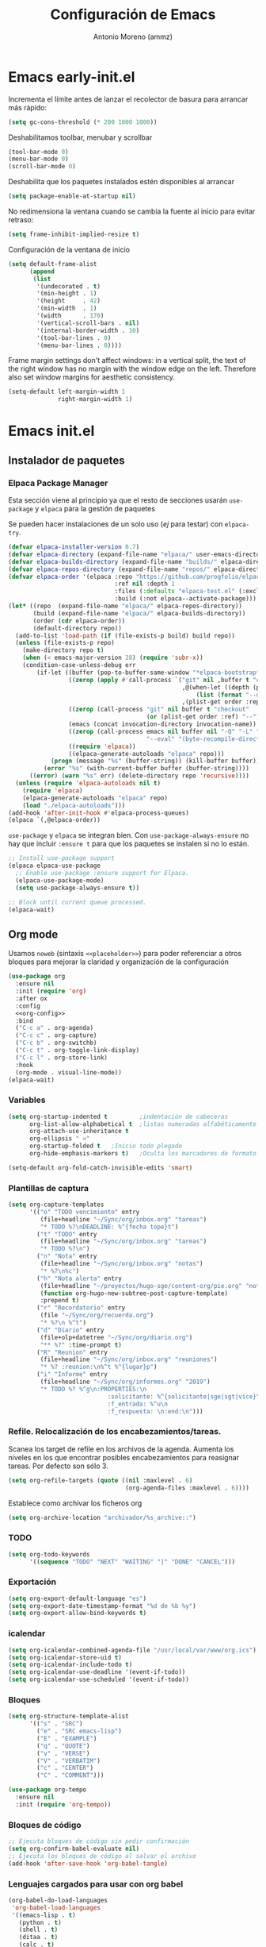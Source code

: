#+TITLE: Configuración de Emacs
#+AUTHOR: Antonio Moreno (ammz)


* Emacs early-init.el
:PROPERTIES:
:header-args:emacs-lisp: :tangle ~/.config/emacs/early-init.el
:END:

Incrementa el límite antes de lanzar el recolector de basura para arrancar más rápido:

 #+begin_src emacs-lisp
  (setq gc-cons-threshold (* 200 1000 1000))
 #+end_src

Deshabilitamos toolbar, menubar y scrollbar

#+begin_src emacs-lisp
  (tool-bar-mode 0)
  (menu-bar-mode 0)
  (scroll-bar-mode 0)
#+end_src

Deshabilita que los paquetes instalados estén disponibles al arrancar

#+begin_src emacs-lisp
  (setq package-enable-at-startup nil)
#+end_src

No redimensiona la ventana cuando se cambia la fuente al inicio para evitar retraso:

#+begin_src emacs-lisp
  (setq frame-inhibit-implied-resize t)
  #+end_src

Configuración de la ventana de inicio

#+begin_src emacs-lisp
  (setq default-frame-alist
        (append
         (list
          '(undecorated . t)
          '(min-height . 1)
          '(height     . 42)
          '(min-width  . 1)
          '(width      . 170)
          '(vertical-scroll-bars . nil)
          '(internal-border-width . 10)
          '(tool-bar-lines . 0)
          '(menu-bar-lines . 0))))
#+end_src

Frame margin settings don't affect windows: in a vertical split, the text of the right window has no margin with the window edge on the left.
Therefore also set window margins for aesthetic consistency.

#+begin_src emacs-lisp
  (setq-default left-margin-width 1
                right-margin-width 1)
#+end_src

* Emacs init.el
:PROPERTIES:
:header-args:emacs-lisp: :tangle ~/.config/emacs/init.el
:END:

** Instalador de paquetes
*** Elpaca Package Manager

Esta sección viene al principio ya que el resto de secciones usarán =use-package= y =elpaca= para la gestión de paquetes

Se pueden hacer instalaciones de un solo uso (/ej/ para testar) con ~elpaca-try~.

#+begin_src emacs-lisp :results none
  (defvar elpaca-installer-version 0.7)
  (defvar elpaca-directory (expand-file-name "elpaca/" user-emacs-directory))
  (defvar elpaca-builds-directory (expand-file-name "builds/" elpaca-directory))
  (defvar elpaca-repos-directory (expand-file-name "repos/" elpaca-directory))
  (defvar elpaca-order '(elpaca :repo "https://github.com/progfolio/elpaca.git"
                                :ref nil :depth 1
                                :files (:defaults "elpaca-test.el" (:exclude "extensions"))
                                :build (:not elpaca--activate-package)))
  (let* ((repo  (expand-file-name "elpaca/" elpaca-repos-directory))
         (build (expand-file-name "elpaca/" elpaca-builds-directory))
         (order (cdr elpaca-order))
         (default-directory repo))
    (add-to-list 'load-path (if (file-exists-p build) build repo))
    (unless (file-exists-p repo)
      (make-directory repo t)
      (when (< emacs-major-version 28) (require 'subr-x))
      (condition-case-unless-debug err
          (if-let ((buffer (pop-to-buffer-same-window "*elpaca-bootstrap*"))
                   ((zerop (apply #'call-process `("git" nil ,buffer t "clone"
                                                   ,@(when-let ((depth (plist-get order :depth)))
                                                       (list (format "--depth=%d" depth) "--no-single-branch"))
                                                   ,(plist-get order :repo) ,repo))))
                   ((zerop (call-process "git" nil buffer t "checkout"
                                         (or (plist-get order :ref) "--"))))
                   (emacs (concat invocation-directory invocation-name))
                   ((zerop (call-process emacs nil buffer nil "-Q" "-L" "." "--batch"
                                         "--eval" "(byte-recompile-directory \".\" 0 'force)")))
                   ((require 'elpaca))
                   ((elpaca-generate-autoloads "elpaca" repo)))
              (progn (message "%s" (buffer-string)) (kill-buffer buffer))
            (error "%s" (with-current-buffer buffer (buffer-string))))
        ((error) (warn "%s" err) (delete-directory repo 'recursive))))
    (unless (require 'elpaca-autoloads nil t)
      (require 'elpaca)
      (elpaca-generate-autoloads "elpaca" repo)
      (load "./elpaca-autoloads")))
  (add-hook 'after-init-hook #'elpaca-process-queues)
  (elpaca `(,@elpaca-order))
#+end_src

=use-package= y =elpaca= se integran bien. Con =use-package-always-ensure= no hay que incluir =:ensure t= para que los paquetes se instalen si no lo están.

#+begin_src emacs-lisp :results none
  ;; Install use-package support
  (elpaca elpaca-use-package
    ;; Enable use-package :ensure support for Elpaca.
    (elpaca-use-package-mode)
    (setq use-package-always-ensure t))

  ;; Block until current queue processed.
  (elpaca-wait)
#+end_src

** Org mode

Usamos =noweb= (sintaxis =<<placeholder>>=) para poder referenciar a otros bloques para mejorar la claridad y organización de la configuración

#+BEGIN_SRC emacs-lisp :noweb no-export
  (use-package org
    :ensure nil
    :init (require 'org)
    :after ox
    :config
    <<org-config>>
    :bind
    ("C-c a" . org-agenda)
    ("C-c c" . org-capture)
    ("C-c b" . org-switchb)
    ("C-c t" . org-toggle-link-display)
    ("C-c l" . org-store-link)
    :hook
    (org-mode . visual-line-mode))
  (elpaca-wait)
#+END_SRC

*** Variables 

#+begin_src emacs-lisp :tangle no :noweb-ref org-config
  (setq org-startup-indented t         ;indentación de cabeceras
        org-list-allow-alphabetical t  ;listas numeradas alfabéticamente
        org-attach-use-inheritance t 
        org-ellipsis " »"
        org-startup-folded t   ;Inicio todo plegado
        org-hide-emphasis-markers t)   ;Oculta los marcadores de formato

  (setq-default org-fold-catch-invisible-edits 'smart)
#+end_src

*** Plantillas de captura

#+begin_src emacs-lisp :tangle no :noweb-ref org-config
  (setq org-capture-templates
        '(("o" "TODO vencimiento" entry
           (file+headline "~/Sync/org/inbox.org" "tareas")
           "* TODO %?\nDEADLINE: %^{fecha tope}t")
          ("t" "TODO" entry
           (file+headline "~/Sync/org/inbox.org" "tareas")
           "* TODO %?\n")
          ("n" "Nota" entry
           (file+headline "~/Sync/org/inbox.org" "notas")
           "* %?\n%c")
          ("h" "Nota alerta" entry
           (file+headline "~/proyectos/hugo-sge/content-org/pie.org" "notas de alerta")
           (function org-hugo-new-subtree-post-capture-template)
           :prepend t)
          ("r" "Recordatorio" entry
           (file "~/Sync/org/recuerda.org")
           "* %?\n %^t")
          ("d" "Diario" entry
           (file+olp+datetree "~/Sync/org/diario.org")
           "** %?" :time-prompt t)
          ("R" "Reunion" entry
           (file+headline "~/Sync/org/inbox.org" "reuniones")
           "* %? :reunion:\n%^t %^{lugar}p")
          ("i" "Informe" entry
           (file+headline "~/Sync/org/informes.org" "2019")
           "* TODO %? %^g\n:PROPERTIES:\n
                              :solicitante: %^{solicitante|sge|sgt|vice}\n
                              :f_entrada: %^u\n
                              :f_respuesta: \n:end:\n")))
#+end_src

*** Refile. Relocalización de los encabezamientos/tareas.

Scanea los target de refile en los archivos de la agenda. Aumenta los niveles en los que encontrar posibles encabezamientos para reasignar tareas. Por defecto son sólo 3.

#+begin_src emacs-lisp :tangle no :noweb-ref org-config
  (setq org-refile-targets (quote ((nil :maxlevel . 6)
                                   (org-agenda-files :maxlevel . 6))))
#+end_src

Establece como archivar los ficheros org

#+begin_src emacs-lisp :tangle no :noweb-ref org-config
  (setq org-archive-location "archivador/%s_archive::")
#+end_src

*** TODO

#+begin_src emacs-lisp :tangle no :noweb-ref org-config
  (setq org-todo-keywords
        '((sequence "TODO" "NEXT" "WAITING" "|" "DONE" "CANCEL")))
#+end_src

*** Exportación

#+begin_src emacs-lisp :tangle no :noweb-ref org-config
  (setq org-export-default-language "es")
  (setq org-export-date-timestamp-format "%d de %b %y")
  (setq org-export-allow-bind-keywords t)
#+end_src

*** icalendar

#+begin_src emacs-lisp :tangle no :noweb-ref org-config
  (setq org-icalendar-combined-agenda-file "/usr/local/var/www/org.ics")
  (setq org-icalendar-store-uid t)
  (setq org-icalendar-include-todo t)
  (setq org-icalendar-use-deadline '(event-if-todo))
  (setq org-icalendar-use-scheduled '(event-if-todo))
#+end_src

*** Bloques

#+begin_src emacs-lisp :tangle no :noweb-ref org-config
  (setq org-structure-template-alist
        '(("s" . "SRC")
          ("e" . "SRC emacs-lisp")
          ("E" . "EXAMPLE")
          ("q" . "QUOTE")
          ("v" . "VERSE")
          ("V" . "VERBATIM")
          ("c" . "CENTER")
          ("C" . "COMMENT")))

  (use-package org-tempo
    :ensure nil
    :init (require 'org-tempo))
#+end_src

*** Bloques de código

#+begin_src emacs-lisp :tangle no :noweb-ref org-config
  ;; Ejecuta bloques de código sin pedir confirmación
  (setq org-confirm-babel-evaluate nil)
  ;; Ejecuta los bloques de código al salvar el archivo
  (add-hook 'after-save-hook 'org-babel-tangle)
#+end_src

*** Lenguajes cargados para usar con org babel

#+begin_src emacs-lisp :tangle no :noweb-ref org-config
  (org-babel-do-load-languages
   'org-babel-load-languages
   '((emacs-lisp . t)
     (python . t)
     (shell . t)
     (ditaa . t)
     (calc . t)
     (lisp . t)
     (scheme . t)
     (haskell . t)
     (latex . t)
     (js . t)
     (makefile . t)
     (C . t)))
#+end_src

*** org link

#+begin_src emacs-lisp :tangle no :noweb-ref org-config
  (add-to-list 'org-file-apps '("\\.odt?\\'" . "xdg-open %s"))
  (add-to-list 'org-file-apps '("\\.ods?\\'" . "xdg-open %s"))
  (add-to-list 'org-file-apps '("\\.docx?\\'" . "xdg-open %s"))
#+end_src

*** Paquetes relacionados con org

#+begin_src emacs-lisp
  (use-package ob-async
    :after org)
#+end_src

#+begin_src emacs-lisp
  (use-package org-mac-link
    :after org)

  (add-hook 'org-mode-hook (lambda ()
                             (define-key org-mode-map
                                         (kbd "C-c g") 'org-mac-link-get-link)))
#+end_src


#+begin_src emacs-lisp
  (require 'org-inlinetask)
#+end_src

Permite utilizar la etiqueta 'ignore' para evitar exportar el encabezado pero no el contenido

#+begin_src emacs-lisp
  (use-package org-contrib
    :config
    (require 'ox-extra)
    (ox-extras-activate '(ignore-headlines)))
#+end_src

*** COMMENT Habilitamos org bullets

Org-bullets presenta unos puntos más atractivos que los simples asteriscos.

#+begin_src emacs-lisp
    (add-hook 'org-mode-hook 'org-indent-mode)
    (use-package org-bullets
      :after org)
    (add-hook 'org-mode-hook (lambda () (org-bullets-mode -1)))
#+end_src

*** Configuración de la Agenda

#+BEGIN_SRC emacs-lisp
  (setq org-agenda-files '("~/Sync/org/inbox.org"
                           "~/Sync/org/recuerda.org"
                           "~/Sync/org/comisiones.org"
                           "~/Sync/org/inf-obs.org"
                           "~/Sync/org/fci.org"))
  ;; agenda en la ventana actual
  (setq org-agenda-window-setup 'current-window)
  ;; avisa de tareas deadline en los próximos 7 días
  (setq org-deadline-warning-days 7)
  ;; muestra tareas scheduled o deadline en los próximos 10 días
  (setq org-agenda-span 10)
  ;; no muestra tareas scheduled si ya tienen fecha deadline
  (setq org-agenda-skip-deadline-if-deadlline-is-shown t)
  ;; no colorea tareas con deadline inminente si ya son scheduled
  (setq org-agenda-skip-deadline-prewarning-if-scheduled 'pre-scheduled)
  ;; no muestra tareas con fecha. implica que también ignora tareas
  ;; scheduled y deadlines
  (setq org-agenda-todo-ignore-with-date t)

  (setq org-agenda-custom-commands
        '(("h" "Agenda del día"
           ((agenda "" ((org-agenda-format-date "%a, %e %b %Y")))
            (alltodo "")))))
#+END_SRC

** Emacs server

Lo configuro al venir recomendado en los video de System Crafters sobre =EXWM=

#+BEGIN_SRC emacs-lisp
  (use-package server
    :ensure nil
    :init
    (server-start))
#+END_SRC

** EXWM

#+BEGIN_SRC emacs-lisp
  (use-package exwm
    :config
    ;; Set the initial workspace number.
    (setq exwm-workspace-number 5)

    ;; When a windows class is updated, make class name the buffer name
    (add-hook 'exwm-update-class-hook
              (lambda () (exwm-workspace-rename-buffer exwm-class-name)))
    (add-hook 'exwm-update-title-hook
              (lambda ()
                (when (or (not exwm-instance-name)
                          (string-prefix-p "sum-awt-x11-" exwm-instance-name)
                          (string= "gimp" exwm-instance-name))
                  (exwm-workspace-rename-buffer exwm-class-name))))

    ;; Global keybindings.
    (setq exwm-input-global-keys
          '(([?\s-&] . (lambda (command)
                         (interactive (list (read-shell-command "$ ")))
                         (start-process-shell-command command nil command)))

            ;; 's-r': Reset (to line-mode).
            ([?\s-r] . exwm-reset)

            ;; Bind 's-w' to switch to workspace interactively.
            ([?\s-w] . exwm-workspace-switch)

            ;; managing windows
            ([s-left] . windmove-left)
            ([s-right] . windmove-right)
            ([s-up] . windmove-up)
            ([s-down] . windmove-down)

            ;; swaping windows
            ([s-S-left] . windmove-swap-states-left)
            ([s-S-right] . windmove-swap-states-right)
            ([s-S-up] . windmove-swap-states-up)
            ([s-S-down] . windmove-swap-states-down)

            ;; managing window sizes
            ([s-M-left] . enlarge-window-horizontally)
            ([s-M-right] . shrink-window-horizontally)
            ([s-M-up] . shrink-window)
            ([s-M-down] . enlarge-window)

            ;; managing workspaces
            ;; ([?\M-0] . exwm-workspace--switch-map 0)
            ;; ([?\M-1] . exwm-workspace--switch-map 1)
            ;; ([?\M-2] . exwm-workspace--switch-map 2)

            ;; Focus window
            ([?\s- ] . other-window)
            ([?\s-1] . select-window-1)
            ([?\s-2] . select-window-2)
            ([?\s-3] . select-window-3)
            ([?\s-4] . select-window-4)
            ([?\s-5] . select-window-5)
            ([?\s-6] . select-window-6)
            ([?\s-7] . select-window-7)
            ([?\s-8] . select-window-8)))
            ;; ([s-f11] . ammz/go-previous-workspace)
            ;; ([s-f12] . ammz/go-next-workspace)

            ;;             `(,(kbd (format "s-%d" i)) .
            ;;               (lambda ()
            ;;                 (interactive)
            ;;                 (exwm-workspace-switch-create ,i))))
            ;;           (number-sequence 0 9))

            ;; Controles de audio
            ;; ([XF86AudioMute] . (lambda () (interactive) (start-process-shell-command "Mute" nil "amixer -q set Master toggle")))
            ;; ([XF86AudioLowerVolume] . (lambda () (interactive) (start-process-shell-command "Decrease" nil "amixer -q set Master 5%-")))
            ;; ([XF86AudioRaiseVolume] . (lambda () (interactive) (start-process-shell-command "Increase" nil "amixer -q set Master 5%+")))
            ;; ([XF86AudioPlay] . (lambda () (interactive) (start-process-shell-command "Play" nil "playerctl play-pause")))
            ;; ([XF86AudioNext] . (lambda () (interactive) (start-process-shell-command "Next" nil "playerctl next")))
            ;; ([XF86AudioPrev] . (lambda () (interactive) (start-process-shell-command "Previous" nil "playerctl previous")))
            ;; ([XF86AudioStop] . (lambda () (interactive) (start-process-shell-command "Stop" nil "playerctl stop")))

    (exwm-enable))
#+END_SRC

#+BEGIN_SRC emacs-lisp
  ;; Enable exwm-randr before exwm-init (post-init setup) gets called
  (use-package exwm-randr
    :ensure nil
    ;; :if ammz/exwm-enabled
    :after (exwm)
    :config
    (setq exwm-randr-workspace-output-plist '(0 "eDP-1" 1 "DP-1"))
    (add-hook 'exwm-randr-screen-change-hook 'exwm-change-screen-hook)

    (add-hook 'exwm-randr-screen-change-hook
              (lambda ()
                (start-process-shell-command
                 "xrandr" nil "xrandr --dpi 108 --output eDP-1 --off --output DP-1 --auto")))

    (defun exwm-change-screen-hook ()
      (let ((xrandr-output-regexp "\n\\([^ ]+\\) connected ")
            default-output)
        (with-temp-buffer
          (call-process "xrandr" nil t nil)
          (goto-char (point-min))
          (re-search-forward xrandr-output-regexp nil 'noerror)
          (setq default-output (match-string 1))
          (forward-line)
          (if (not (re-search-forward xrandr-output-regexp nil 'noerror))
              (call-process "xrandr" nil nil nil "--output" default-output "--auto")
            (call-process
             "xrandr" nil nil nil
             "--dpi 108"
             "--output" (match-string 1) "--primary" "--auto"
             "--output" default-output "--off")
            (setq exwm-randr-workspace-output-plist (list 0 (match-string 1)))))))

    (exwm-randr-enable))
    #+END_SRC

*** Panel con Polybar

#+BEGIN_SRC emacs-lisp
  (defun ammz/run-in-background (command)
    (let ((command-parts (split-string command "[ ]+")))
      (apply #'call-process `(,(car command-parts) nil 0 nil ,@(cdr command-parts)))))
#+END_SRC

Aplicaciones que se ejecutan por detrás

#+BEGIN_SRC emacs-lisp
  (ammz/run-in-background "nm-applet")
  ;; (ammz/run-in-background "pasystray")
  ;; (ammz/run-in-background "blueman-applet")
#+END_SRC

#+BEGIN_SRC emacs-lisp
  (defvar ammz/polybar-process nil
    "Guarda el proceso de la instancia Polybar que se ejecuta, si existe")

  (defun ammz/kill-panel ()
    (interactive)
    (when ammz/polybar-process
      (ignore-errors
        (kill-process ammz/polybar-process)))
    (setq ammz/polybar-process nil))

  (defun ammz/start-panel ()
    (interactive)
    (ammz/kill-panel)
    (setq ammz/polybar-process (start-process-shell-command "polybar" nil "polybar panel")))

  ;; Configura el escritorio en la primera carga
  (add-hook 'exwm-init-hook #'ammz/start-panel)
#+END_SRC

**** Obteniendo información desde Emacs

Es necesaio que emacs-server esté activado.

#+begin_example
  emacsclient -e "exwm-workspace-current-index"
#+end_example

Definimos una función para llamar a los workspaces que queramos.

#+BEGIN_SRC emacs-lisp
  (defun ammz/polybar-exwm-workspace ()
    "Devuelve el icono de un workspace"
    (pcase exwm-workspace-current-index
      (0 "")
      (1 "")
      (2 "")
      (3 "")
      (4 "")))
#+END_SRC

**** Enviando información desde Emacs usando hooks

Usamos el comando =polybar-msg= para invocar un "hook index" para tener el módulo actualizado por sí mismo

#+BEGIN_SRC sh
  polybar-msg hook exwm 1
#+END_SRC

Hay que documentarse sobre el módulo IPC en la wiki de Polybar: https://github.com/polybar/wiki/Module:-ipc

***** Invocamos el hook desde dentro de Emacs

#+BEGIN_SRC emacs-lisp
  (defun ammz/send-polybar-hook (module-name hook-index)
    "Envía mensajes a polybar de tipo Hook para los módulos custom/ipc)"
    (start-process-shell-command "polybar-msg" nil (format "polybar-msg hook %s %s" module-name hook-index)))

  (defun ammz/send-polybar-exwm-workspace ()
    (ammz/send-polybar-hook "exwm-workspace" 1))

  ;; Actualiza el indicador del planel cuando cambia el workspace
  (add-hook 'exwm-workspacee-switch-hook #'ammz/send-polybar-exwm-workspace)
#+END_SRC

** Configuración básica

Algunas variables a mi gusto.

*** Datos personales

Además de útil para la gestión del email, algunos modos pueden usar estos datos, como Org Mode.

#+BEGIN_SRC emacs-lisp
  (use-package startup
    :ensure nil
    :no-require t
    :custom
    (user-mail-address "antonio.moreno.m@juntadeandalucia.es")
    (user-full-name "Antonio Moreno"))
#+END_SRC

*** Directorio por defecto

#+BEGIN_SRC emacs-lisp
  ;; Directorio de inicio tras C-x C-f
  (setq default-directory "~/")
#+END_SRC

*** Actualiza el load-path

El directorio con el código lisp propio hay que incluirlo en el load-path.

#+BEGIN_SRC emacs-lisp
  (push "/Users/ammz/.config/emacs/lisp" load-path)
#+END_SRC

*** Backups

Colocamos los ficheros backup en un único directorio, en vez de estar repartidos por todas partes.

#+BEGIN_SRC emacs-lisp
  (use-package files
    :ensure nil
    :config
    (setq backup-directory-alist '(("." . "~/.config/emacs/backups/")))
    (setq create-lockfiles nil))
#+END_SRC

*** Más pequeños ajustes

- Responder solo con y/n
- Seguir enlaces sin preguntar
- Respuesta más rápida mostrando las combinaciones de teclas
- Permite ciertas acciones limitadas por Emacs
- Elimina los avisos sonoros
- No usar diálogos emergentes gráficos

#+BEGIN_SRC emacs-lisp
  (use-package emacs
    :ensure nil
    :init
    (setq frame-title-format '("%b -  %I"))
    (setq echo-keystrokes 0.25)           ; Muestra más rápido las combinaciones de teclas
    (setq auto-revert-verbose nil)        ; No muestra mensaje
    (setq ring-bell-function 'ignore)     ; Elimina los avisos sonoros
    (setq use-dialog-box nil)             ; Sin diálogos gráficos emergentes
  :config
    (defalias 'yes-or-no-p 'y-or-n-p)     ; Responder solo con y/n
    ;; Se permiten ciertas acciones limitadas por Emacs
    (put 'narrow-to-region 'disabled nil)
    (put 'upcase-region 'disabled nil)	; =C-x C-u=
    (put 'downcase-region 'disabled nil)	; =C-x C-l=
    (put 'dired-find-alternate-file 'disabled nil))
#+END_SRC

*** Custom.el

Almacenamos en un fichero separado el código elisp que Emacs añade al instalar algunos paquetes o usar los interfaces de configuración.

#+BEGIN_SRC emacs-lisp
  (use-package cus-edit
    :ensure nil
    :config
    (setq custom-file (expand-file-name "custom.el" user-emacs-directory))
    (unless (file-exists-p custom-file)
      (make-empty-file custom-file))
    (load custom-file 'noerror 'nomessage))
#+END_SRC

*** Registro del histórico
**** Recentf (ficheros y directorios recientes)

Este modo realiza un seguimiento de los ficheros que teníamos abiertos, permitiendo volver a ellos rápidamente.

#+BEGIN_SRC emacs-lisp
  (use-package recentf
    :ensure nil
    :config
    (setq recentf-save-file (expand-file-name "recentf" user-emacs-directory))
    (setq recentf-max-menu-items 10)
    (setq recentf-exclude '(".gz" ".xz" ".zip" "/elpa/" "/ssh:" "/sudo:"))
    :hook (after-init . recentf-mode))
#+END_SRC

**** Minibuffer

Mantiene un registro de las acciones del minibuffer

#+BEGIN_SRC emacs-lisp
  (use-package savehist
    :ensure nil
    :config
    (setq savehist-file (expand-file-name "savehist" user-emacs-directory))
    (setq savehist-save-minibuffer-history t)
    (setq history-length 25)
    (savehist-mode 1))
#+END_SRC

**** Posición del cursor

Recuerda donde están los /points/ en cualquier fichero.

#+BEGIN_SRC emacs-lisp
  (use-package saveplace
    :ensure nil
    :config
    (setq save-place-file (expand-file-name "saveplace" user-emacs-directory))
    (save-place-mode 1))
#+END_SRC

*** Selección

Este modo elimina la región marcada cuando se escribe directamente sobre ella.

#+BEGIN_SRC emacs-lisp
  (use-package delsel
    :ensure nil
    :hook (after-init . delete-selection-mode))
#+END_SRC

*** Refresca los buffers si cambian los ficheros

Emacs no refresca los buffers de un fichero cuando el fichero ha sido cambiado fuera de Emacs. Esto ocurre cuando se usan herramientas que generan algún tipo de fichero de texto que estamos leyendo en Emacs.

#+BEGIN_SRC emacs-lisp
  (use-package autorevert
    :ensure nil
    :config
    (global-auto-revert-mode 1)
    (setq global-auto-revert-non-file-buffers nil))
#+END_SRC

** Fuentes

#+begin_src emacs-lisp
  (let ((screen-width (x-display-pixel-width))
        (screen-height (x-display-pixel-height)))
    (if (>= screen-width 3840)
        (setq font-size 145)
      (setq font-size 95))
    (set-face-attribute 'default nil :family "Iosevka Comfy" :weight 'normal :height font-size))

  (set-face-attribute 'variable-pitch nil :family "Iosevka Comfy Motion Duo" :height 1.0)
  (set-face-attribute 'fixed-pitch nil :family "Iosevka Nerd Font" :height 1.0)
#+end_src

#+RESULTS:

** Configuración de la interfaz
*** Sin pantalla de inicio

Eliminamos la pantalla de Emacs muestra cuando se inicia sin un fichero.

#+BEGIN_SRC emacs-lisp
  (use-package startup
    :ensure nil
    :no-require t
    :config
    (setq inhibit-startup-screen t))
#+END_SRC

*** Mostramos las líneas con saltos por palabras

#+begin_src emacs-lisp
  (use-package startup
    :ensure nil
    :no-require t
    :config
    (global-visual-line-mode 1))
#+end_src

*** Números de líneas / Caracteres invisibles

#+BEGIN_SRC emacs-lisp
  (use-package emacs
    :ensure nil
    :config
    (defun prot/toggle-line-numbers ()
      "Toggles the display of line numbers.  Applies to all buffers."
      (interactive)
      (if (bound-and-true-p display-line-numbers-mode)
          (display-line-numbers-mode -1)
        (display-line-numbers-mode)))

    (defun prot/toggle-invisibles ()
      "Toggles the display of indentation and space characters."
      (interactive)
      (if (bound-and-true-p whitespace-mode)
          (whitespace-mode -1)
        (whitespace-mode)))
    :bind (("<f7>" . prot/toggle-line-numbers)
           ("<f8>" . prot/toggle-invisibles)))
#+END_SRC

*** Delimitadores resaltados

#+BEGIN_SRC emacs-lisp
  (use-package paren
    :ensure nil
    :config
    (show-paren-mode)
    :custom
    (show-paren-style 'mixed))
#+END_SRC

*** Configuración del modeline
**** Hora 

#+BEGIN_SRC emacs-lisp
  (use-package emacs
    :ensure nil
    :config
    (setq display-time-24hr-format t)
    (display-time))
#+END_SRC

**** Iconos

#+BEGIN_SRC emacs-lisp
  (use-package nerd-icons
    :custom
    ;; The Nerd Font you want to use in GUI
    ;; "Symbols Nerd Font Mono" is the default and is recommended
    ;; but you can use any other Nerd Font if you want
    (nerd-icons-font-family "Symbols Nerd Font Mono")
    )
#+END_SRC

**** doom-modeline

#+BEGIN_SRC emacs-lisp
  (use-package doom-modeline
    :init (doom-modeline-mode 1))
#+END_SRC

*** Cursor

Usamos el cursor tipo barra (|) en la ventana activa y el tipo hollow en las demás

#+BEGIN_SRC emacs-lisp
  (use-package emacs
    :ensure nil
    :config
    (setq-default cursor-type '(bar . 4))
    (setq-default cursor-face-highlight-mode 1)
    (setq-default cursor-in-non-selected-windows 'hollow)
    (setq x-stretch-cursor nil))
#+END_SRC

*** Manejo de las ventanas
**** Numeración de las ventanas

Numera las ventanas y podemos situarnos en ellas con Alt-<num>.

#+BEGIN_SRC emacs-lisp
  (use-package window-numbering
    :init
    (setq window-numbering-keymap
      (let ((map (make-sparse-keymap)))
        (define-key map (kbd "M-0") 'select-window-0)
        (define-key map (kbd "M-1") 'select-window-1)
        (define-key map (kbd "M-2") 'select-window-2)
        (define-key map (kbd "M-3") 'select-window-3)
        (define-key map (kbd "M-4") 'select-window-4)
        (define-key map (kbd "M-5") 'select-window-5)
        (define-key map (kbd "M-6") 'select-window-6)
        (define-key map (kbd "M-7") 'select-window-7)
        (define-key map (kbd "M-8") 'select-window-8)
        (define-key map (kbd "M-9") 'select-window-9)
        map))
    :config
    (window-numbering-mode))
#+END_SRC

**** winner: restaura la disposición de las ventanas

| C-c left  | winner-undo |
| C-c right | winner-redo |

#+BEGIN_SRC emacs-lisp
  (use-package winner
    :ensure nil
    :config (winner-mode))
#+END_SRC

**** Elimina las ventanas help

Cuando se abre una ventana con un buffer help es dificil eliminarla ya que el puntero se queda en la ventana que lo llama, prefiero cerrarla rápidamente con =q= después de consultarla.

#+BEGIN_SRC emacs-lisp
  (use-package help
    :ensure nil
    :custom (help-window-select t))
#+END_SRC

*** Modo concentración (olivetti)

#+BEGIN_SRC emacs-lisp
  (use-package olivetti)
#+END_SRC

** Tema
*** Modus Theme

Debemos cargarlo al final, ya que todas las variables que utilicemos para personalizar el tema deben ir antes de llamar a =load-theme= en el =init.el=. Esto se debe a que el tema toma valores de estas variables cuando se carga. También será necesario que recarguemos el tema después de modificar cualquier variable.

#+begin_src emacs-lisp
  (use-package emacs
    :ensure nil
    :init
    (setq modus-themes-mode-line '(accented borderless)
          modus-themes-region '(bg-only)
          modus-themes-fringes nil
          modus-themes-bold-constructs t
          modus-themes-italic-constructs t
          modus-themes-tabs-accented t
          modus-themes-paren-match '(bold intense)
          modus-themes-prompts '(bold intense) 
          modus-themes-org-blocks 'tinted-background
          modus-themes-scale-headings t
          modus-themes-headings
          '((1 . (rainbow overline background 1.05))
            (2 . (rainbow background 1.05))
            (3 . (rainbow bold 1.0))
            (4 . (rainbow 1.0))))
    :config
    (load-theme 'modus-vivendi t)
    :bind ("<f5>" . modus-themes-toggle))
#+end_src
** Email 

Gestiono el correo electrónico con =mu4e=. 

No se utiliza el gestor de paquetes =elpaca=, ya que al instarlar =mu= (con el gestor del SO) también se instala =mu4e=. Y la razón de esto es que =mu= y =mu4e= deben estar sincronizados.

#+BEGIN_SRC emacs-lisp
  (use-package mu4e 
    :ensure nil
    :config
    ;; This is set to 't' to avoid mail syncing issues when using mbsync
    (setq mu4e-change-filenames-when-moving t)

    ;; Refresh mail using isync every 10 minutes
    (setq mu4e-update-interval (* 10 60))
    (setq mu4e-get-mail-command "mbsync -a")
    (setq mu4e-maildir "~/.mail/junta")

    (setq mu4e-drafts-folder "/Drafts")
    (setq mu4e-sent-folder   "/Sent")
    (setq mu4e-trash-folder  "/Trash")

    (setq mu4e-maildir-shortcuts
          '((:maildir "/Inbox"     :key ?i)
            (:maildir "/Sent"      :key ?s)
            (:maildir "/Trash"     :key ?t)
            (:maildir "/Drafts"    :key ?d)))

    (setq mu4e-headers-fields
          '((:human-date . 12)
            (:flags . 10)
            (:from-or-to . 72)
            ;; (:mailing-list . 10)
            (:thread-subject)))

     (add-to-list 'mu4e-bookmarks
       ;; add bookmark for not trashed messages
       '( :name "Inbox"
          :key  ?m
          :query "maildir:/inbox AND NOT flag:trashed"))

    (defun ammz-mu4e-headers-function ()
      (visual-line-mode -1)
      (toggle-truncate-lines 1))

    :hook
    (mu4e-headers-mode . ammz-mu4e-headers-function)

    :custom
    (mu4e-use-fancy-chars t))
#+END_SRC


** Utilidades

*** Perspective

#+BEGIN_SRC emacs-lisp
  (use-package perspective
    :bind
    ("C-x C-b" . persp-list-buffers)
    ;; (consult-customize consult--source-buffer :hidden t :default nil)
    ;; (add-to-list 'consult-buffer-sources persp-consult-source)
    :custom
    (persp-mode-prefix-key (kbd "C-c M-p"))
    :init
    (persp-mode t))
#+END_SRC

*** Helpful

#+BEGIN_SRC emacs-lisp
  (use-package helpful
    :config
    ;; Note that the built-in `describe-function' includes both functions
    ;; and macros. `helpful-function' is functions only, so we provide
    ;; `helpful-callable' as a drop-in replacement.
    (global-set-key (kbd "C-h f") #'helpful-callable)
    (global-set-key (kbd "C-h v") #'helpful-variable)
    (global-set-key (kbd "C-h k") #'helpful-key)
    (global-set-key (kbd "C-h x") #'helpful-command)

    ;; Lookup the current symbol at point. C-c C-d is a common keybinding
    ;; for this in lisp modes.
    (global-set-key (kbd "C-c C-d") #'helpful-at-point)
    ;; Look up *F*unctions (excludes macros).
    ;;
    ;; By default, C-h F is bound to `Info-goto-emacs-command-node'. Helpful
    ;; already links to the manual, if a function is referenced there.
    (global-set-key (kbd "C-h F") #'helpful-function))
#+END_SRC

*** PDF View

#+BEGIN_SRC emacs-lisp
  (use-package pdf-tools
    :mode ("\\.pdf\\'" . pdf-view-mode)
    :magic ("%PDF" . pdf-view-mode))
#+END_SRC

Después hay que ejecutar =M-x pdf-tools-install= para que funcione.

*** Dired (gestor de ficheros)
**** Configuración base

#+BEGIN_SRC emacs-lisp
    (when (eq system-type 'darwin)
      (require 'ls-lisp)
      (setq insert-directory-program "/usr/local/bin/gls"))

    (use-package dired
      :ensure nil
      :config
      (setq dired-dwim-target t)
      (setq dired-listing-switches "-al --group-directories-first")
      :bind (:map dired-mode-map
                  ("b" . dired-up-directory))
      :hook (dired-mode . dired-hide-details-mode))
#+END_SRC

**** dired-subtree (navegación tipo árbol)

#+BEGIN_SRC emacs-lisp
  (use-package dired-subtree
    :after dired
    :bind (:map dired-mode-map
                ("<tab>" . dired-subtree-toggle)
                ("<S-tab>" . dired-subtree-remove)))
#+END_SRC

**** Visualización de los iconos

#+BEGIN_SRC emacs-lisp
  (use-package nerd-icons-dired
    :hook
    (dired-mode . nerd-icons-dired-mode))
#+END_SRC

*** Origami

#+BEGIN_SRC emacs-lisp
  (use-package origami
    :bind ("C-c o" . origami-toggle-node)
    :hook (python-mode . origami-mode))
#+END_SRC

*** htmlize

Conversor del texto del buffer en HTML. Permite que los bloques de código se coloreen cuando se exporta a HTML.

#+BEGIN_SRC emacs-lisp
  (use-package htmlize)
#+END_SRC

*** docker

#+BEGIN_SRC emacs-lisp
  (use-package dockerfile-mode)
#+END_SRC

** Métodos de completado
*** Vertico

#+BEGIN_SRC emacs-lisp
  (use-package vertico
    :demand t
    :config (vertico-mode 1))
#+END_SRC

*** Orderless

#+BEGIN_SRC emacs-lisp
  (use-package orderless
    :after vertico
    :config
    (setq completion-styles '(orderless basic partial-completion)
          completion-category-default nil))
#+END_SRC

*** Marginalia

#+BEGIN_SRC emacs-lisp
  (use-package marginalia
    :config
    ;; (setq marginalia-annotators
    ;;       '(marginalia-annotators-heavy
    ;;         marginalia-annotators-light))
    (marginalia-mode 1))
#+END_SRC

*** Consult

#+BEGIN_SRC emacs-lisp
  (use-package consult
    ;; :demand
    :config
    ;; (setq consult-line-numbers-widen t)
    (setq completion-in-region-function #'consult-completion-in-region)
    ;; (setq consult-async-input-debounce 0.5)
    ;; (setq consult-async-input-throttle 0.8)
    ;; (setq consult-narrow-key ">")
    ;; (setq consult-widen-key "<")
    :bind (("M-X" . consult-mode-command)
           ("M-y" . consult-yank-from-kill-ring)
           ("C-x b" . consult-buffer)
           ("M-s m" . consult-mark)
           :map consult-narrow-map
           ("?" . consult-narrow-help)
           :map minibuffer-local-completion-map
           ("<tab>" . minibuffer-force-complete)))
#+END_SRC

*** Embark

#+BEGIN_SRC emacs-lisp
  (use-package embark
    :bind
    (("C-." . embark-act)         ;; pick some comfortable binding
     ("C-;" . embark-dwim)        ;; good alternative: M-.
     ("C-h B" . embark-bindings)) ;; alternative for `describe-bindings'

    :init
    ;; Optionally replace the key help with a completing-read interface
    (setq prefix-help-command #'embark-prefix-help-command)

    :config
    ;; Hide the mode line of the Embark live/completions buffers
    (add-to-list 'display-buffer-alist
                 '("\\`\\*Embark Collect \\(Live\\|Completions\\)\\*"
                   nil
                   (window-parameters (mode-line-format . none)))))
#+END_SRC

#+BEGIN_SRC emacs-lisp
  ;; Consult users will also want the embark-consult package.
  (use-package embark-consult
    :after (embark consult)
    :demand t ; only necessary if you have the hook below
    ;; if you want to have consult previews as you move around an
    ;; auto-updating embark collect buffer
    :hook
    (embark-collect-mode . consult-preview-at-point-mode))
#+END_SRC

*** Completado de expresiones

En Emacs podemos usar distintas formas para completar expresiones:
- =completion-at-point=: Es método nativo en Emacs
- =auto-complete=: disponible en MELPA.
- =company-mode=: 
- corfu: este es el usaremos

**** Corfu
#+BEGIN_SRC emacs-lisp
  (use-package corfu
   ;; Optional customizations
    :custom
    (corfu-cycle t)                ;; Enable cycling for `corfu-next/previous'
    (corfu-auto t)                 ;; Enable auto completion
    ;; (corfu-separator ?\s)          ;; Orderless field separator
    ;; (corfu-quit-at-boundary nil)   ;; Never quit at completion boundary
    ;; (corfu-quit-no-match nil)      ;; Never quit, even if there is no match
    ;; (corfu-preview-current nil)    ;; Disable current candidate preview
    ;; (corfu-preselect 'prompt)      ;; Preselect the prompt
    ;; (corfu-on-exact-match nil)     ;; Configure handling of exact matches
    ;; (corfu-scroll-margin 5)        ;; Use scroll margin

    ;; Enable Corfu only for certain modes. See also `global-corfu-modes'.
    ;; :hook ((prog-mode . corfu-mode)
    ;;        (shell-mode . corfu-mode)
    ;;        (eshell-mode . corfu-mode))

    ;; Recommended: Enable Corfu globally.  This is recommended since Dabbrev can
    ;; be used globally (M-/).  See also the customization variable
    ;; `global-corfu-modes' to exclude certain modes.
    :init
    (global-corfu-mode))
#+END_SRC


**** Cape
#+BEGIN_SRC emacs-lisp
  (use-package cape
    ;; Bind prefix keymap providing all Cape commands under a mnemonic key.
    ;; Press C-c p ? to for help.
    :bind ("C-c p" . cape-prefix-map) ;; Alternative keys: M-p, M-+, ...
    ;; Alternatively bind Cape commands individually.
    ;; :bind (("C-c p d" . cape-dabbrev)
    ;;        ("C-c p h" . cape-history)
    ;;        ("C-c p f" . cape-file)
    ;;        ...)
    :init
    ;; Add to the global default value of `completion-at-point-functions' which is
    ;; used by `completion-at-point'.  The order of the functions matters, the
    ;; first function returning a result wins.  Note that the list of buffer-local
    ;; completion functions takes precedence over the global list.
    (add-hook 'completion-at-point-functions #'cape-dabbrev)
    (add-hook 'completion-at-point-functions #'cape-keyword)
    (add-hook 'completion-at-point-functions #'cape-file)
    (add-hook 'completion-at-point-functions #'cape-elisp-block)
    ;; (add-hook 'completion-at-point-functions #'cape-history)
    ;; ...
  )
#+END_SRC
**** COMMENT Company mode

#+BEGIN_SRC emacs-lisp
  (use-package company
    :config
    (setq company-idle-delay 0.1
          company-minimum-prefix-length 1)
    :hook (after-init . global-company-mode))
#+END_SRC


** COMMENT Para tomar notas

#+BEGIN_SRC emacs-lisp
  (use-package denote
    :init
    (require 'denote-org-dblock)
    (denote-rename-buffer-mode 1)
    :custom
    (denote-directory "~/Sync/notas")
    :hook
    (dired-mode . denote-dired-mode)
    :custom-face
    (denote-faces-link ((t (:slant italic)))))

  ;; Denote extensions
  (use-package consult-notes
    :commands (consult-notes
               consult-notes-search-in-all-notes)
    :custom
    (consult-notes-file-dir-sources
     `(("Denote" ?d ,denote-directory))))
#+END_SRC

** Utilidades para programar
*** Magit (Interfaz para Git)

**** Transient

Librería que implementa los menús por teclado. Hay que actualizar la versión que viene por defecto en emacs para que funcione la instalación de Magit.

#+BEGIN_SRC emacs-lisp
  (use-package transient)
#+END_SRC

**** Magit

#+BEGIN_SRC emacs-lisp
  (use-package magit
    :bind ("C-x g" . magit-status)
    :after transient)
#+END_SRC

*** Edit server (edita formularios web en emacs)

#+BEGIN_SRC emacs-lisp
    (use-package edit-server)
#+END_SRC

*** Treesitter

#+BEGIN_SRC emacs-lisp

  (setq treesit-language-source-alist
        '((bash "https://github.com/tree-sitter/tree-sitter-bash")
          (cmake "https://github.com/uyha/tree-sitter-cmake")
          (c "https://github.com/tree-sitter/tree-sitter-c")
          (cpp "https://github.com/tree-sitter/tree-sitter-cpp")
          (css "https://github.com/tree-sitter/tree-sitter-css")
          (elisp "https://github.com/Wilfred/tree-sitter-elisp")
          (go "https://github.com/tree-sitter/tree-sitter-go")
          (html "https://github.com/tree-sitter/tree-sitter-html")
          (javascript "https://github.com/tree-sitter/tree-sitter-javascript" "master" "src")
          (json "https://github.com/tree-sitter/tree-sitter-json")
          (make "https://github.com/alemuller/tree-sitter-make")
          (markdown "https://github.com/ikatyang/tree-sitter-markdown")
          (python "https://github.com/tree-sitter/tree-sitter-python")
          (toml "https://github.com/tree-sitter/tree-sitter-toml")
          (tsx "https://github.com/tree-sitter/tree-sitter-typescript" "master" "tsx/src")
          (typescript "https://github.com/tree-sitter/tree-sitter-typescript" "master" "typescript/src")
          (typst "https://github.com/uben0/tree-sitter-typst")
          (yaml "https://github.com/ikatyang/tree-sitter-yaml")))

  (setq major-mode-remap-alist
        '((c-mode . c-ts-mode)
          (c++-mode . c++-ts-mode)))
          ;; (yaml-mode . yaml-ts-mode)
          ;; (bash-mode . bash-ts-mode)
          ;; (c-or-c++-mode . c-or-c++-ts-mode)
          ;; (js2-mode . js-ts-mode)
          ;; (typescript-mode . typescript-ts-mode)
          ;; (json-mode . json-ts-mode)
          ;; (css-mode . css-ts-mode)
          ;; (python-mode . python-ts-mode)))

#+END_SRC

*** COMMENT IDE (lsp)
**** COMMENT lsp-mode

#+BEGIN_SRC emacs-lisp

    (use-package emacs
      :config
      (setq lsp-clients-clangd-executable "/usr/local/opt/llvm/bin/clangd")
      (setq lsp-clients-clangd-args '("-j=4" "-background-index" "-log=info" "-pretty")))

    (defun efs/lsp-mode-setup ()
      (setq lsp-headerline-breadcrumb-segments '(path-up-to-project file symbols))
      (lsp-headerline-breadcrumb-mode))


    (use-package lsp-mode
      :straight t
      :commands (lsp lsp-deferred)
      :hook ((lsp-mode . efs/lsp-mode-setup)
             (clojure-mode . lsp)
             (clojurec-mode . lsp)
             (clojurescript-mode . lsp)
             (haskell-mode . lsp))
      :init
      (setq lsp-keymap-prefix "C-c l")
      :config
      (setq lsp-enable-which-key-integration t)
      ;; add paths to your local installation of project mgmt tools, like lein
      (setenv "PATH" (concat
                       "/usr/local/bin" path-separator
                       (getenv "PATH")))
      (dolist (m '(clojure-mode
                   clojurec-mode
                   clojurescript-mode
                   clojurex-mode))
         (add-to-list 'lsp-language-id-configuration `(,m . "clojure")))
      (setq lsp-clojure-server-command '("/usr/local/bin/clojure-lsp"))) ;; Optional: In case `clojure-lsp` is not in your $PATH

#+END_SRC

**** COMMENT lsp-ui

#+BEGIN_SRC emacs-lisp
  (use-package lsp-ui
    :straight t
    :hook (lsp-mode . lsp-ui-mode)
    :custom
    (lsp-ui-doc-position 'bottom))
#+END_SRC

**** COMMENT lsp-treemacs

#+BEGIN_SRC emacs-lisp
  (use-package lsp-treemacs
    :straight t
    :after lsp)
#+END_SRC

*** COMMENT Docker

#+BEGIN_SRC emacs-lisp
  (use-package dockerfile-mode)
  (use-package docker-compose-mode)
#+END_SRC

*** Herramientas de programación
**** Flycheck

#+BEGIN_SRC emacs-lisp
  (use-package flycheck
    :defer t)
  (add-hook 'prog-mode-hook 'flycheck-mode)
#+END_SRC

**** Projectile

#+BEGIN_SRC emacs-lisp
  (use-package projectile
    :config
    (define-key projectile-mode-map (kbd "C-c p") 'projectile-command-map))
#+END_SRC

*** COMMENT Debugging DAP mode

No es compatible con Eglot. (solo con LSP)


#+BEGIN_SRC emacs-lisp

  (use-package dap-mode
      :config
      (dap-auto-configure-mode)
      :bind
      (("<M-f7>" . dap-step-in)
       ("<M-f8>" . dap-next)
       ("<M-f9>" . dap-continue)))

  ;; (require 'dap-firefox)

#+END_SRC

*** COMMENT Debugging Dape

#+BEGIN_SRC emacs-lisp

(use-package dape)

#+END_SRC

*** COMMENT ESS

#+BEGIN_SRC emacs-lisp
  (use-package ess
    :straight t
    )
#+END_SRC

*** COMMENT Yasnippets

#+BEGIN_SRC emacs-lisp
  (use-package yasnippet
    :straight t
    :config
    (yas-reload-all)
    (yas-global-mode))
#+END_SRC

#+BEGIN_SRC emacs-lisp
  (use-package yasnippet-snippets
    :straight t)
#+END_SRC

*** COMMENT EditorConfig

#+BEGIN_SRC emacs-lisp
  (use-package editorconfig
    :straight t
    :config
    (editorconfig-mode 1))
#+END_SRC

** Relativo a los lenguajes
*** COMMENT C++

Modern C++ code highlighting

#+BEGIN_SRC emacs-lisp

  (use-package modern-cpp-font-lock
    :straight t
    :init
    (eval-when-compile
      ;; Silence missing function warnings
      (declare-function modern-c++-font-lock-global-mode
                        "modern-cpp-font-lock.el"))
    :config
    (modern-c++-font-lock-global-mode t)
    )

#+END_SRC

Cofiguramos cc-mode

#+BEGIN_SRC emacs-lisp
  (defvar my:compile-command "clang++ -std=c++20")
  (use-package cc-mode
    :init
    (add-to-list 'auto-mode-alist '("\\.tpp\\'" . c++-mode))
    (add-to-list 'auto-mode-alist '("\\.h\\'" . c++-mode))
    (add-to-list 'auto-mode-alist '("\\.hpp\\'" . c++-mode))
    (add-to-list 'auto-mode-alist '("\\.cpp\\'" . c++-mode))
    :config
    (define-key c++-mode-map (kbd "C-c C-c") 'compile)
    (define-key c++-mode-map (kbd "C-c C-k") 'kill-compilation)
    (setq compile-command my:compile-command)

    (use-package google-c-style
      :straight t
      :config
      ;; This prevents the extra two spaces in a namespace that Emacs
      ;; wise wants to put... Gawd!
      (add-hook 'c-mode-common-hook 'google-set-c-style)
      ;; Autoindent using google style guide
      (add-hook 'c-mode-common-hook 'google-make-newline-indent)
      )
    )
#+END_SRC

*** COMMENT Clojure

#+BEGIN_SRC emacs-lisp
  (use-package cider
    :straight t
    :init
    (setq cider-repl-display-help-banner nil)
    :config
    (add-hook 'cider-repl-mode-hook #'company-mode)
    (add-hook 'cider-mode-hook #'company-mode))
  (use-package clojure-mode
    :straight t)

#+END_SRC

*** COMMENT CSS

#+BEGIN_SRC emacs-lisp
  (use-package css-mode
    :config
    (setq css-fontify-colors nil))
#+END_SRC

*** COMMENT css / scss

#+BEGIN_SRC emacs-lisp
  (use-package sass-mode
    :straight t
    :mode ("\\.sass$" . sass-mode))
#+END_SRC

*** Ditaa

#+BEGIN_SRC emacs-lisp
  (setq org-ditaa-jar-path "/usr/share/java/ditaa/ditaa-0.11.jar")
#+END_SRC

*** COMMENT Django

#+BEGIN_SRC emacs-lisp
  (use-package lsp-pyright
    :hook (python-mode . (lambda ()
                           (require 'lsp-pyright)
                           (lsp))))  ; or lsp-deferred
#+END_SRC

#+BEGIN_SRC emacs-lisp
  (use-package django-mode)
#+END_SRC

*** COMMENT Elm

#+BEGIN_SRC emacs-lisp
  (use-package elm-mode
    :straight t)
#+END_SRC

*** Haskell

#+BEGIN_SRC emacs-lisp

  (use-package haskell-mode)

  ;; (require 'haskell-interactive-mode)
  ;; (require 'haskell-process)
  ;; (setq haskell-process-type 'stack-ghci)
  ;; (require 'ob-haskell)
  ;; (add-hook 'haskell-mode-hook 'interactive-haskell-mode)
#+END_SRC

#+BEGIN_SRC emacs-lisp
  ;; (use-package lsp-haskell)
#+END_SRC

*** COMMENT Html

#+BEGIN_SRC emacs-lisp
  (use-package web-mode
    :straight t
    :mode ("\\.html$" . web-mode)
    :init (setq web-mode-markup-indent-offset 2))
#+END_SRC

Para previsualilzar en una navegador el buffer con html

#+BEGIN_SRC emacs-lisp
    (with-eval-after-load 'web-mode
      (define-key web-mode-map (kbd "C-c C-v") 'browse-url-of-buffer))
#+END_SRC

*** Hugo
**** Deshabilitando el caché

Esto es necesario para que funcione de forma fluida la exportación de ox-hugo. (recomendado en [[https://github.com/kaushalmodi/ox-hugo/discussions/551]])

#+BEGIN_SRC emacs-lisp
  (setq org-element-use-cache nil)
#+END_SRC

**** ox-hugo

#+BEGIN_SRC emacs-lisp
  (use-package ox-hugo
    :config
    (with-eval-after-load 'ox
      (require 'ox-hugo))
    )
#+END_SRC

***** COMMENT Plantilla para capturar nueva entrada

#+BEGIN_SRC emacs-lisp
  (defun org-hugo-new-subtree-post-capture-template ()
    "Returns `org-capture' template string for new Hugo post.
  See `org-capture-templates' for more information."
    (let* (;; http://www.holgerschurig.de/en/emacs-blog-from-org-to-hugo/
           (date (format-time-string (org-time-stamp-format :long :inactive) (org-current-time)))
           (title (read-from-minibuffer "Post Title: ")) ;Prompt to enter the post title
           (fname (org-hugo-slug title)))
      (mapconcat #'identity
                 `(
                   ,(concat "* " title)
                   ":PROPERTIES:"
                   ,(concat ":EXPORT_HUGO_BUNDLE: " fname)
                   ,(concat ":EXPORT_DATE: " date) ;Enter current date and time
                   ":END:"
                   "#+BEGIN_SRC yaml :front_matter_extra t"
                   "portada: 's'"
                   "resources:"
                   "  - src: "
                   "#+END_SRC"
                   "%?\n")                ;Place the cursor here finally
                 "\n")))
#+END_SRC

*** JavaScript

#+BEGIN_SRC emacs-lisp

  (setq js-indent-level 2)
  ;; (add-hook js-mode-hook #'eglot)

#+END_SRC
*** COMMENT Json

#+BEGIN_SRC emacs-lisp
  (use-package json-mode
    :straight t)
#+END_SRC

*** COMMENT Lisp
**** COMMENT slime

#+BEGIN_SRC emacs-lisp
  (use-package slime
    :config (setq inferior-lisp-program "sbcl"))
#+END_SRC

**** sly

#+BEGIN_SRC emacs-lisp
  (use-package sly
    :init
    (setq inferior-lisp-program "sbcl")
    (setq sly-default-lisp 'sbcl)
    (setq org-babel-lisp-eval-fn 'sly-eval))
#+END_SRC

*** COMMENT Lua

#+BEGIN_SRC emacs-lisp
  (use-package lua-mode
    :straight t)
#+END_SRC

*** Markdown

#+BEGIN_SRC emacs-lisp
  (use-package markdown-mode
    :config
    (setq markdown-fontify-code-blocks-natively t)
    :mode ("\\.md$" . markdown-mode))
#+END_SRC

*** COMMENT Ocaml

#+BEGIN_SRC emacs-lisp
  (use-package tuareg)
  (use-package dune)

  ;; Después de instalar merlin
  (let ((opam-share (ignore-errors (car (process-lines "opam" "var" "share")))))
    (when (and opam-share (file-directory-p opam-share))
      ;; Register Merlin
      (add-to-list 'load-path (expand-file-name "emacs/site-lisp" opam-share))
      (autoload 'merlin-mode "merlin" nil t nil)
      ;; Automatically start it in OCaml buffers
      (add-hook 'tuareg-mode-hook 'merlin-mode t)
      (add-hook 'caml-mode-hook 'merlin-mode t)
      ;; Use opam switch to lookup ocamlmerlin binary
      (setq merlin-command 'opam)
      ;; To easily change opam switches within a given Emacs session, you can
      ;; install the minor mode https://github.com/ProofGeneral/opam-switch-mode
      ;; and use one of its "OPSW" menus.
      ))

#+END_SRC

Configuración de algunas variables para su uso con OCaml y OPAM. Son el resultado de ejecutar =opam user-setup install=.

#+BEGIN_SRC emacs-lisp

  ;; Generic, recommended configuration options
  (custom-set-variables
   '(indent-tabs-mode nil)
   '(compilation-context-lines 2)
   '(compilation-error-screen-columns nil)
   '(compilation-scroll-output t)
   '(compilation-search-path (quote (nil "src")))
   '(electric-indent-mode nil)
   '(next-line-add-newlines nil)
   '(require-final-newline t)
   '(sentence-end-double-space nil)
   '(show-trailing-whitespace nil)
   '(visible-bell t)                      ; Fogonazos en vez del timbre
   ;; '(show-paren-mode t)                   ; Configurado específicamente
   '(next-error-highlight t)
   '(next-error-highlight-no-select t)
   '(backup-directory-alist '(("." . "~/.local/share/emacs/backups")))
   '(ac-use-fuzzy nil)
   '(line-move-visual t)
   )

  ;; ANSI color in compilation buffer
  (require 'ansi-color)
  (defun colorize-compilation-buffer ()
    (toggle-read-only)
    (ansi-color-apply-on-region (point-min) (point-max))
    (toggle-read-only))
  (add-hook 'compilation-filter-hook 'colorize-compilation-buffer)

  ;; Some key bindings

  ;; (global-set-key [f3] 'next-match)
  (defun prev-match () (interactive nil) (next-match -1))
  (global-set-key [(shift f3)] 'prev-match)
  (global-set-key [backtab] 'auto-complete)
  ;; OCaml configuration
  ;;  - better error and backtrace matching

  (defun set-ocaml-error-regexp ()
    (set
     'compilation-error-regexp-alist
     (list '("[Ff]ile \\(\"\\(.*?\\)\", line \\(-?[0-9]+\\)\\(, characters \\(-?[0-9]+\\)-\\([0-9]+\\)\\)?\\)\\(:\n\\(\\(Warning .*?\\)\\|\\(Error\\)\\):\\)?"
      2 3 (5 . 6) (9 . 11) 1 (8 compilation-message-face)))))

  (add-hook 'tuareg-mode-hook 'set-ocaml-error-regexp)
  (add-hook 'caml-mode-hook 'set-ocaml-error-regexp)
  ;; ## added by OPAM user-setup for emacs / base ## 56ab50dc8996d2bb95e7856a6eddb17b ## you can edit, but keep this line
  (require 'opam-user-setup "~/.config/emacs/opam-user-setup.el")
  ;; ## end of OPAM user-setup addition for emacs / base ## keep this line

#+END_SRC

**** COMMENT Todavía no comprobado
#+BEGIN_SRC emacs-lisp

  (use-package direnv
    :straight t)

  (use-package tuareg
    :straight t
    :mode ("\\.ocamlinit\\'" . tuareg-mode))

  (use-package dune
    :straight t)

  (use-package merlin
    :straight t
    :config
    (add-hook 'tuareg-mode-hook #'merlin-mode)
    (add-hook 'merlin-mode-hook #'company-mode)
    ;; we're using flycheck instead
    (setq merlin-error-after-save nil))

  (use-package merlin-eldoc
    :straight t
    :hook ((tuareg-mode) . merlin-eldoc-setup))

  ;; This uses Merlin internally
  (use-package flycheck-ocaml
    :straight t
    :config
    (add-hook 'tuareg-mode-hook
              (lambda ()
                ;; disable Merlin's own error checking
                (setq-local merlin-error-after-save nil)
                ;; enable Flycheck checker
                (flycheck-ocaml-setup))))

  (use-package utop
    :straight t
    :config
    (autoload 'utop "utop" "Toplevel for OCaml" t)
    (add-hook 'utop-mode-hook #'company-mode)
    (add-hook 'tuareg-mode-hook #'utop-minor-mode))

  ;; (let ((opam-share (ignore-errors (car (process-lines "opam" "var" "share")))))
  ;;   (when (and opam-share (file-directory-p opam-share))
  ;;     ;; Register Merlin
  ;;     (add-to-list 'load-path (expand-file-name "emacs/site-lisp" opam-share))
  ;;     (autoload 'merlin-mode "merlin" nil t nil)
  ;;     ;; Automatically start it in OCaml buffers
  ;;     (add-hook 'tuareg-mode-hook 'merlin-mode t)
  ;;     (add-hook 'caml-mode-hook 'merlin-mode t)
  ;;     ;; Use opam switch to lookup ocamlmerlin binary
  ;;    (setq merlin-command 'opam)))

  ;; (require 'ocp-indent)
  ;;
  ;; (use-package ocamlformat
  ;;   :custom (ocamlformat-enable 'enable-outside-detected-project)
  ;;   :hook (before-save . ocamlformat-before-save))

#+END_SRC

*** COMMENT Php

#+BEGIN_SRC emacs-lisp
  (use-package php-mode
    :straight t
    :mode ("\\.php$" . php-mode)
    :init
    (setq php-mode-coding-style (quote psr2))
    (setq php-search-documentation-browser-function 'eww-browse-url)
    (setq php-style-delete-trailing-whitespace 1)
    )
#+END_SRC

*** COMMENT Python

#+BEGIN_SRC emacs-lisp
  (use-package python-ts-mode
    :ensure nil
    :hook ((python-ts-mode . eglot-ensure)
           (python-ts-mode . company-mode))
    :bind (:map python-ts-mode-map
                ("<f9> . recompile")
                ("<f10> . eglot-format"))
    :mode (("\\.py\\'" . python-ts-mode)))
#+END_SRC

#+BEGIN_SRC emacs-lisp
    (use-package conda
      :config
      (setq conda-env-home-directory
            (expand-file-name "~/miniconda")))
#+END_SRC

*** COMMENT Python

La principal herramienta que uso para trabajar con python es Elpy.

#+BEGIN_SRC emacs-lisp
  (use-package elpy
    :defer
    :init
    (advice-add 'python-mode :before 'elpy-enable)
    ;; Se deshabilita flymake. Se usará flycheck.
    (remove-hook 'elpy-modules 'elpy-module-flymake))
#+END_SRC

*** COMMENT Racket

#+BEGIN_SRC emacs-lisp
  (use-package racket-mode
    :mode "\\.rkt\\'")
#+END_SRC

*** COMMENT Rust

#+BEGIN_SRC emacs-lisp
  (use-package rustic
    :config
    (setq rustic-format-on-save t
          rustic-cargo-bin-remote "/usr/local/cargo/bin/cargo"
          rustic-compile-command-remote "/usr/local/cargo/bin/cargo"
          rustic-rustfmt-bin-remote "/usr/local/cargo/bin/rustfmt"
          rustic-lsp-client 'eglot)
    :custom
    (add-to-list 'tramp-remote-path "/usr/local/perl/bin")
    (lsp-rust-analyzer-cargo-watch-command "clippy")
    (lsp-rust-analyzer-server-display-inlay-hints t)
    :mode ("\\.rs" . rustic-mode))
#+END_SRC

*** Scheme (variantes)

#+BEGIN_SRC emacs-lisp
  (require 'xscheme)
#+END_SRC

**** Guile

#+BEGIN_SRC emacs-lisp
  (use-package geiser-guile)
#+END_SRC

**** mit-scheme

#+BEGIN_SRC emacs-lisp
  (use-package geiser-mit)
#+END_SRC

*** COMMENT Sml

#+BEGIN_SRC emacs-lisp
  (use-package sml-mode
    :mode "\\.sml\\'")
#+END_SRC

*** COMMENT Typoscript

#+BEGIN_SRC emacs-lisp
  (use-package typoscript-mode
    :straight t
    :mode ("\\.typoscript" . typoscript-mode))
#+END_SRC

*** typst
#+BEGIN_SRC emacs-lisp

  (use-package typst-ts-mode
    :ensure (:host sourcehut :repo "meow_king/typst-ts-mode" :files (:defaults "*.el"))
    :custom
    (typst-ts-mode-watch-options "--open")
    ;; (optional) checking typst grammar version needs it
    (typst-ts-mode-grammar-location (expand-file-name "tree-sitter/libtree-sitter-typst.so" user-emacs-directory)))

#+END_SRC
*** YAML

#+BEGIN_SRC emacs-lisp
  (use-package yaml-mode
    :mode (("\\.yml$" . yaml-mode)
           ("\\.yaml$" . yaml-mode)))
#+END_SRC

** Calendario y agenda en español

#+BEGIN_SRC emacs-lisp
  (use-package emacs
    :ensure nil
    :config
    (setq system-time-locale "es_ES.UTF-8"))

  (use-package parse-time
    :ensure nil
    :defer t
    :config
    (setq parse-time-months 
          (append '(("ene" . 1) ("feb" . 2) ("mar" . 3)
                    ("abr" . 4) ("may" . 5) ("jun" . 6)
                    ("jul" . 7) ("ago" . 8) ("sep" . 9)
                    ("oct" . 10) ("nov" . 11) ("dic" . 12)
                    ("enero" . 1) ("febrero" . 2)
                    ("marzo" . 3) ("abril" . 4) ("junio" . 6)
                    ("julio" . 7) ("agosto" . 8)
                    ("septiembre" . 9) ("octubre" . 10)
                    ("noviembre" . 11) ("diciembre" . 12))
                  parse-time-months))
    (setq parse-time-weekdays
          (append '(("dom" . 0) ("lun" . 1) ("mar" . 2)
                    ("mié" . 3) ("jue" . 4) ("vie" . 5)
                    ("sáb" . 6) ("domingo" . 0) ("lunes" . 1)
                    ("martes" . 2) ("miércoles" . 3)
                    ("jueves" . 4) ("viernes" . 5)
                    ("sábado" . 6))
                  parse-time-weekdays)))

  (use-package calendar
    :ensure nil
    :custom
    (calendar-week-start-day 1)
    (calendar-day-name-array ["Domingo" "Lunes" "Martes" "Miércoles"
                              "Jueves" "Viernes" "Sábado"])
    (calendar-day-abbrev-array ["Dom" "Lun" "Mar" "Mié" "Jue" "Vie" "Sáb"])
    (calendar-day-header-array ["Do" "Lu" "Ma" "Mi" "Ju" "Vi" "Sá"])
    (calendar-month-name-array ["Enero" "Febrero" "Marzo" "Abril" "Mayo"
                                "Junio" "Julio" "Agosto" "Septiembre"
                                "Octubre" "Noviembre" "Diciembre"])
    (calendar-month-abbrev-array ["Ene" "Feb" "Mar" "Abr" "May" "Jun"
                                  "Jul" "Ago" "Sep" "Oct" "Nov" "Dic"]))
#+END_SRC




